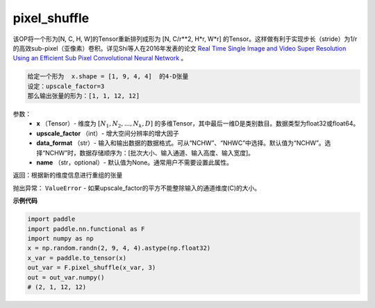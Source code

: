 .. _cn_api_paddle_functional_pixel_shuffle:

pixel_shuffle
-------------------------------

.. py:function:: paddle.nn.functional.pixel_shuffle(x, upscale_factor)




该OP将一个形为[N, C, H, W]的Tensor重新排列成形为 [N, C/r**2, H*r, W*r] 的Tensor。这样做有利于实现步长（stride）为1/r的高效sub-pixel（亚像素）卷积。详见Shi等人在2016年发表的论文 `Real Time Single Image and Video Super Resolution Using an Efficient Sub Pixel Convolutional Neural Network <https://arxiv.org/abs/1609.05158v2>`_ 。

.. code-block:: text

    给定一个形为  x.shape = [1, 9, 4, 4]  的4-D张量
    设定：upscale_factor=3
    那么输出张量的形为：[1, 1, 12, 12]

参数：
          - **x** （Tensor）- 维度为 :math:`[N_1, N_2, ..., N_k, D]` 的多维Tensor，其中最后一维D是类别数目。数据类型为float32或float64。
          - **upscale_factor** （int）- 增大空间分辨率的增大因子
          - **data_format** （str）- 输入和输出数据的数据格式。可从“NCHW”、“NHWC”中选择。默认值为“NCHW”。选择“NCHW”时，数据存储顺序为：[批次大小、输入通道、输入高度、输入宽度]。
          - **name** （str，optional）- 默认值为None。通常用户不需要设置此属性。


返回：根据新的维度信息进行重组的张量

抛出异常： ``ValueError``  - 如果upscale_factor的平方不能整除输入的通道维度(C)的大小。


**示例代码**

..  code-block:: python

    import paddle
    import paddle.nn.functional as F
    import numpy as np
    x = np.random.randn(2, 9, 4, 4).astype(np.float32)
    x_var = paddle.to_tensor(x)
    out_var = F.pixel_shuffle(x_var, 3)
    out = out_var.numpy()
    # (2, 1, 12, 12)


